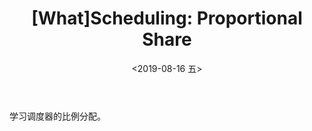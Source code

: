 #+TITLE: [What]Scheduling: Proportional Share
#+DATE: <2019-08-16 五> 
#+TAGS: CS
#+LAYOUT: post
#+CATEGORIES: book,ostep
#+NAMA: <book_ostep_cpu-sched-lottery.org>
#+OPTIONS: ^:nil
#+OPTIONS: ^:{}

学习调度器的比例分配。
#+BEGIN_EXPORT html
<!--more-->
#+END_EXPORT
